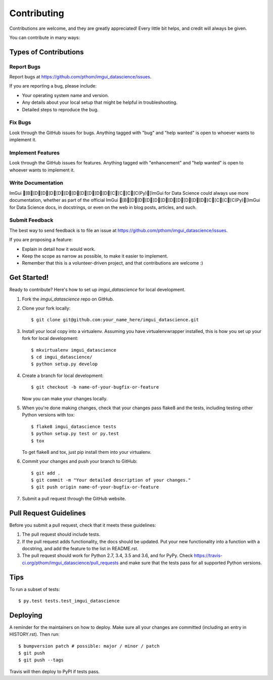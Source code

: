 .. highlight:: shell

============
Contributing
============

Contributions are welcome, and they are greatly appreciated! Every little bit
helps, and credit will always be given.

You can contribute in many ways:

Types of Contributions
----------------------

Report Bugs
~~~~~~~~~~~

Report bugs at https://github.com/pthom/imgui_datascience/issues.

If you are reporting a bug, please include:

* Your operating system name and version.
* Any details about your local setup that might be helpful in troubleshooting.
* Detailed steps to reproduce the bug.

Fix Bugs
~~~~~~~~

Look through the GitHub issues for bugs. Anything tagged with "bug" and "help
wanted" is open to whoever wants to implement it.

Implement Features
~~~~~~~~~~~~~~~~~~

Look through the GitHub issues for features. Anything tagged with "enhancement"
and "help wanted" is open to whoever wants to implement it.

Write Documentation
~~~~~~~~~~~~~~~~~~~

ImGui [B[D[D[D[D[D[D[D[D[D[D[C[C[C[C(Py)[ImGui for Data Science could always use more documentation, whether as part of the
official ImGui [B[D[D[D[D[D[D[D[D[D[D[C[C[C[C(Py)[ImGui for Data Science docs, in docstrings, or even on the web in blog posts,
articles, and such.

Submit Feedback
~~~~~~~~~~~~~~~

The best way to send feedback is to file an issue at https://github.com/pthom/imgui_datascience/issues.

If you are proposing a feature:

* Explain in detail how it would work.
* Keep the scope as narrow as possible, to make it easier to implement.
* Remember that this is a volunteer-driven project, and that contributions
  are welcome :)

Get Started!
------------

Ready to contribute? Here's how to set up `imgui_datascience` for local development.

1. Fork the `imgui_datascience` repo on GitHub.
2. Clone your fork locally::

    $ git clone git@github.com:your_name_here/imgui_datascience.git

3. Install your local copy into a virtualenv. Assuming you have virtualenvwrapper installed, this is how you set up your fork for local development::

    $ mkvirtualenv imgui_datascience
    $ cd imgui_datascience/
    $ python setup.py develop

4. Create a branch for local development::

    $ git checkout -b name-of-your-bugfix-or-feature

   Now you can make your changes locally.

5. When you're done making changes, check that your changes pass flake8 and the
   tests, including testing other Python versions with tox::

    $ flake8 imgui_datascience tests
    $ python setup.py test or py.test
    $ tox

   To get flake8 and tox, just pip install them into your virtualenv.

6. Commit your changes and push your branch to GitHub::

    $ git add .
    $ git commit -m "Your detailed description of your changes."
    $ git push origin name-of-your-bugfix-or-feature

7. Submit a pull request through the GitHub website.

Pull Request Guidelines
-----------------------

Before you submit a pull request, check that it meets these guidelines:

1. The pull request should include tests.
2. If the pull request adds functionality, the docs should be updated. Put
   your new functionality into a function with a docstring, and add the
   feature to the list in README.rst.
3. The pull request should work for Python 2.7, 3.4, 3.5 and 3.6, and for PyPy. Check
   https://travis-ci.org/pthom/imgui_datascience/pull_requests
   and make sure that the tests pass for all supported Python versions.

Tips
----

To run a subset of tests::

$ py.test tests.test_imgui_datascience


Deploying
---------

A reminder for the maintainers on how to deploy.
Make sure all your changes are committed (including an entry in HISTORY.rst).
Then run::

$ bumpversion patch # possible: major / minor / patch
$ git push
$ git push --tags

Travis will then deploy to PyPI if tests pass.

